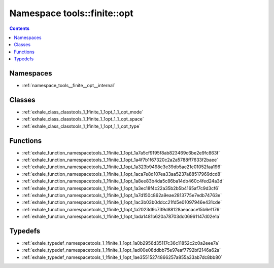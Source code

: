 
.. _namespace_tools__finite__opt:

Namespace tools::finite::opt
============================


.. contents:: Contents
   :local:
   :backlinks: none





Namespaces
----------


- :ref:`namespace_tools__finite__opt__internal`


Classes
-------


- :ref:`exhale_class_classtools_1_1finite_1_1opt_1_1_opt_mode`

- :ref:`exhale_class_classtools_1_1finite_1_1opt_1_1_opt_space`

- :ref:`exhale_class_classtools_1_1finite_1_1opt_1_1_opt_type`


Functions
---------


- :ref:`exhale_function_namespacetools_1_1finite_1_1opt_1a7a5cf9195f8ab823469c6be2e9fc863f`

- :ref:`exhale_function_namespacetools_1_1finite_1_1opt_1a4f7b1f67320c2a2a5788ff7633f2baee`

- :ref:`exhale_function_namespacetools_1_1finite_1_1opt_1a323b9498c3e39db5ae21e01052faa196`

- :ref:`exhale_function_namespacetools_1_1finite_1_1opt_1aca7e8d107ea33aa5237a88517969dcd8`

- :ref:`exhale_function_namespacetools_1_1finite_1_1opt_1a8ee83b4da5c86ba14db460c4fed24a3d`

- :ref:`exhale_function_namespacetools_1_1finite_1_1opt_1a3ec18f4c22a35b2b5b4165af7c9d3cf6`

- :ref:`exhale_function_namespacetools_1_1finite_1_1opt_1a7d150c862a9eae2813775e7edb74763e`

- :ref:`exhale_function_namespacetools_1_1finite_1_1opt_1ac3b03b0ddcc21fd5e01097946e431cde`

- :ref:`exhale_function_namespacetools_1_1finite_1_1opt_1a2023d9c739d88128aeacace15b6e1176`

- :ref:`exhale_function_namespacetools_1_1finite_1_1opt_1ada1481b620a78703dc06961147d02e1a`


Typedefs
--------


- :ref:`exhale_typedef_namespacetools_1_1finite_1_1opt_1a0b2956d35117c36c11852c2c0a2eee7a`

- :ref:`exhale_typedef_namespacetools_1_1finite_1_1opt_1ad00e08ddbb75e97eaf7792bf2146a62a`

- :ref:`exhale_typedef_namespacetools_1_1finite_1_1opt_1ae35515274866257a855a33ab7dc8bb80`
